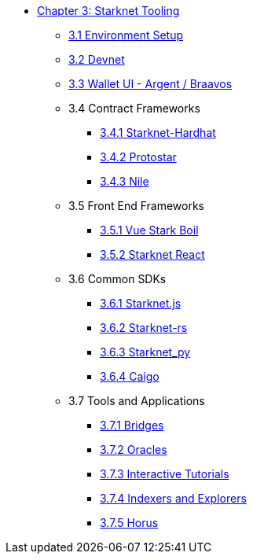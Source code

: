 * xref:index.adoc[Chapter 3: Starknet Tooling]
    ** xref:environment.adoc[3.1 Environment Setup]
    ** xref:devnet.adoc[3.2 Devnet]
    ** xref:wallets.adoc[3.3 Wallet UI - Argent / Braavos]
    ** 3.4 Contract Frameworks
        *** xref:hardhat.adoc[3.4.1 Starknet-Hardhat]
        *** xref:protostar.adoc[3.4.2 Protostar]
        *** xref:nile.adoc[3.4.3 Nile]
    ** 3.5 Front End Frameworks
        *** xref:vue-stark-boil.adoc[3.5.1 Vue Stark Boil]
        *** xref:starknet-react.adoc[3.5.2 Starknet React]
    ** 3.6 Common SDKs
        *** xref:starknetjs.adoc[3.6.1 Starknet.js]
        *** xref:starknetrs.adoc[3.6.2 Starknet-rs]
        *** xref:starknetpy.adoc[3.6.3 Starknet_py]  
        *** xref:caigo.adoc[3.6.4 Caigo]  
    ** 3.7 Tools and Applications
        *** xref:bridges.adoc[3.7.1 Bridges]
        *** xref:oracles.adoc[3.7.2 Oracles]
        *** xref:interactive-tutorials.adoc[3.7.3 Interactive Tutorials]
        *** xref:indexers-explorers.adoc[3.7.4 Indexers and Explorers]
        *** xref:horus.adoc[3.7.5 Horus]